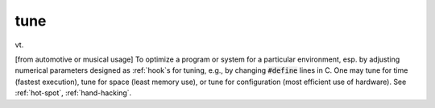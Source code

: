 .. _tune:

============================================================
tune
============================================================

vt\.

[from automotive or musical usage] To optimize a program or system for a particular environment, esp.
by adjusting numerical parameters designed as :ref:`hook`\s for tuning, e.g., by changing :code:`#define` lines in C. One may tune for time (fastest execution), tune for space (least memory use), or tune for configuration (most efficient use of hardware).
See :ref:`hot-spot`\, :ref:`hand-hacking`\.

